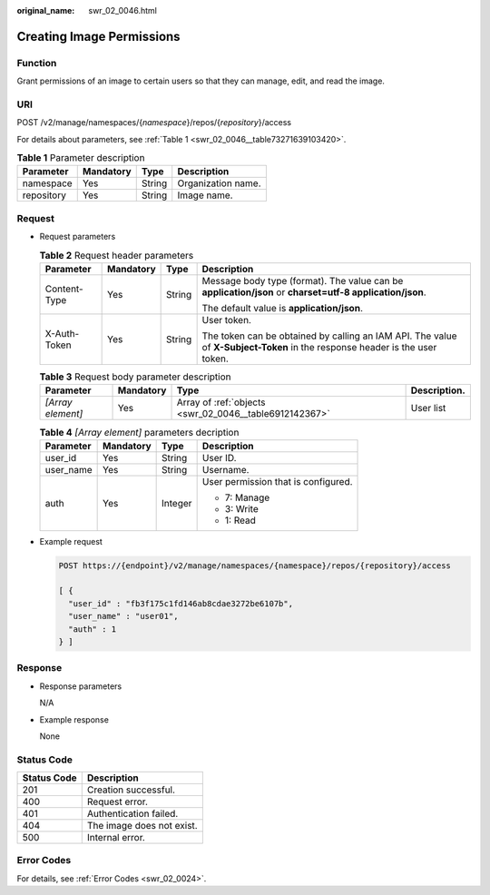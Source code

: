 :original_name: swr_02_0046.html

.. _swr_02_0046:

Creating Image Permissions
==========================

Function
--------

Grant permissions of an image to certain users so that they can manage, edit, and read the image.

URI
---

POST /v2/manage/namespaces/{*namespace*}/repos/{*repository*}/access

For details about parameters, see :ref:`Table 1 <swr_02_0046__table73271639103420>`.

.. _swr_02_0046__table73271639103420:

.. table:: **Table 1** Parameter description

   ========== ========= ====== ==================
   Parameter  Mandatory Type   Description
   ========== ========= ====== ==================
   namespace  Yes       String Organization name.
   repository Yes       String Image name.
   ========== ========= ====== ==================

Request
-------

-  Request parameters

   .. table:: **Table 2** Request header parameters

      +-----------------+-----------------+-----------------+-----------------------------------------------------------------------------------------------------------------------------+
      | Parameter       | Mandatory       | Type            | Description                                                                                                                 |
      +=================+=================+=================+=============================================================================================================================+
      | Content-Type    | Yes             | String          | Message body type (format). The value can be **application/json** or **charset=utf-8 application/json**.                    |
      |                 |                 |                 |                                                                                                                             |
      |                 |                 |                 | The default value is **application/json**.                                                                                  |
      +-----------------+-----------------+-----------------+-----------------------------------------------------------------------------------------------------------------------------+
      | X-Auth-Token    | Yes             | String          | User token.                                                                                                                 |
      |                 |                 |                 |                                                                                                                             |
      |                 |                 |                 | The token can be obtained by calling an IAM API. The value of **X-Subject-Token** in the response header is the user token. |
      +-----------------+-----------------+-----------------+-----------------------------------------------------------------------------------------------------------------------------+

   .. table:: **Table 3** Request body parameter description

      +-------------------+-----------+--------------------------------------------------------+--------------+
      | Parameter         | Mandatory | Type                                                   | Description. |
      +===================+===========+========================================================+==============+
      | *[Array element]* | Yes       | Array of :ref:`objects <swr_02_0046__table6912142367>` | User list    |
      +-------------------+-----------+--------------------------------------------------------+--------------+

   .. _swr_02_0046__table6912142367:

   .. table:: **Table 4** *[Array element]* parameters decription

      +-----------------+-----------------+-----------------+-------------------------------------+
      | Parameter       | Mandatory       | Type            | Description                         |
      +=================+=================+=================+=====================================+
      | user_id         | Yes             | String          | User ID.                            |
      +-----------------+-----------------+-----------------+-------------------------------------+
      | user_name       | Yes             | String          | Username.                           |
      +-----------------+-----------------+-----------------+-------------------------------------+
      | auth            | Yes             | Integer         | User permission that is configured. |
      |                 |                 |                 |                                     |
      |                 |                 |                 | -  7: Manage                        |
      |                 |                 |                 | -  3: Write                         |
      |                 |                 |                 | -  1: Read                          |
      +-----------------+-----------------+-----------------+-------------------------------------+

-  Example request

   .. code-block:: text

      POST https://{endpoint}/v2/manage/namespaces/{namespace}/repos/{repository}/access

      [ {
        "user_id" : "fb3f175c1fd146ab8cdae3272be6107b",
        "user_name" : "user01",
        "auth" : 1
      } ]

Response
--------

-  Response parameters

   N/A

-  Example response

   None

Status Code
-----------

=========== =========================
Status Code Description
=========== =========================
201         Creation successful.
400         Request error.
401         Authentication failed.
404         The image does not exist.
500         Internal error.
=========== =========================

Error Codes
-----------

For details, see :ref:`Error Codes <swr_02_0024>`.
